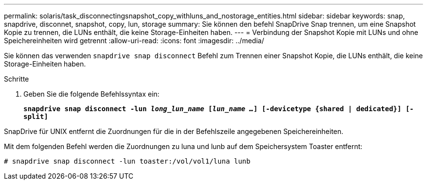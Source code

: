 ---
permalink: solaris/task_disconnectingsnapshot_copy_withluns_and_nostorage_entities.html 
sidebar: sidebar 
keywords: snap, snapdrive, disconnet, snapshot, copy, lun, storage 
summary: Sie können den befehl SnapDrive Snap trennen, um eine Snapshot Kopie zu trennen, die LUNs enthält, die keine Storage-Einheiten haben. 
---
= Verbindung der Snapshot Kopie mit LUNs und ohne Speichereinheiten wird getrennt
:allow-uri-read: 
:icons: font
:imagesdir: ../media/


[role="lead"]
Sie können das verwenden `snapdrive snap disconnect` Befehl zum Trennen einer Snapshot Kopie, die LUNs enthält, die keine Storage-Einheiten haben.

.Schritte
. Geben Sie die folgende Befehlssyntax ein:
+
`*snapdrive snap disconnect -lun _long_lun_name_ [_lun_name ..._] [-devicetype {shared | dedicated}] [-split]*`



SnapDrive für UNIX entfernt die Zuordnungen für die in der Befehlszeile angegebenen Speichereinheiten.

Mit dem folgenden Befehl werden die Zuordnungen zu luna und lunb auf dem Speichersystem Toaster entfernt:

[listing]
----
# snapdrive snap disconnect -lun toaster:/vol/vol1/luna lunb
----